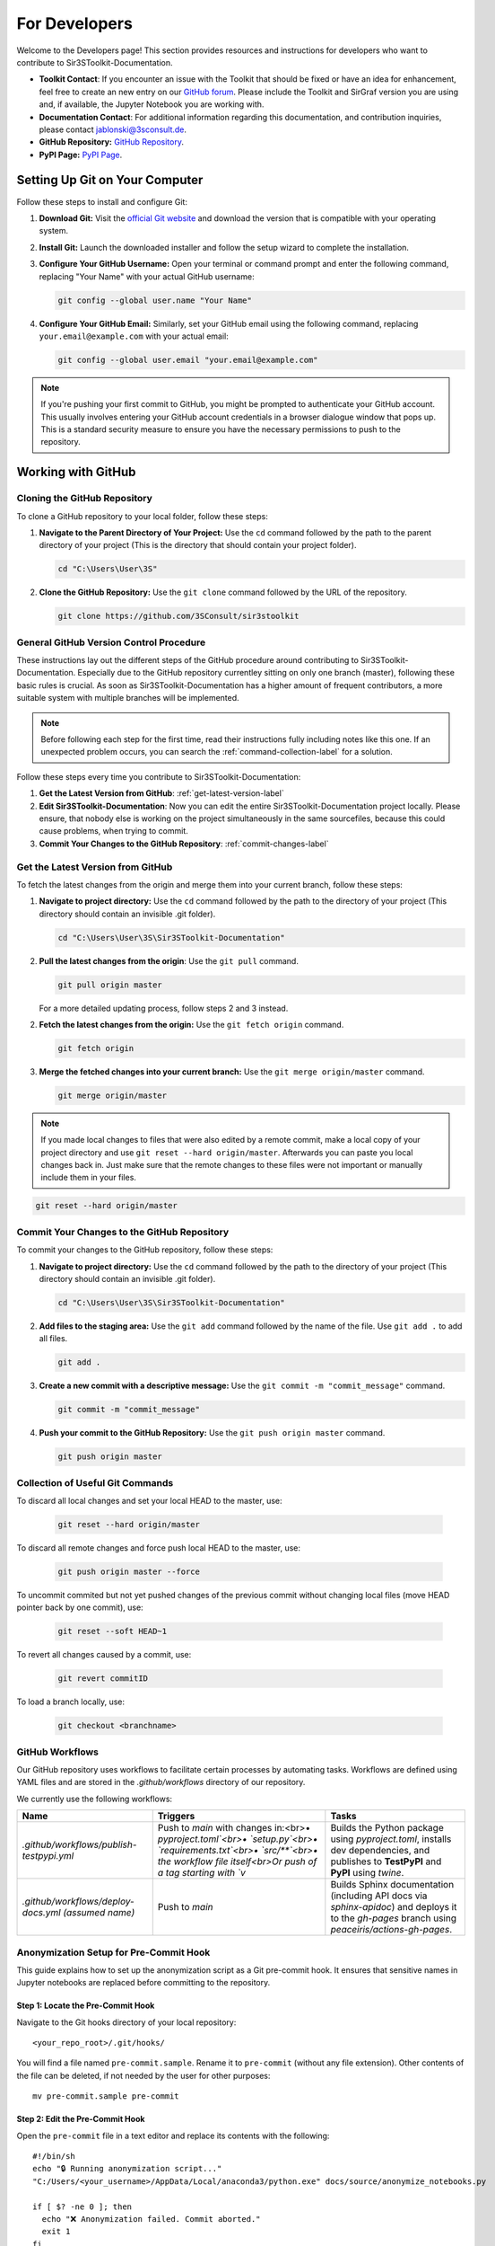 For Developers
==============

Welcome to the Developers page! This section provides resources and instructions for developers who want to contribute to Sir3SToolkit-Documentation. 

- **Toolkit Contact**: If you encounter an issue with the Toolkit that should be fixed or have an idea for enhancement, feel free to create an new entry on our `GitHub forum <https://github.com/3SConsult/sir3stoolkit/issues>`_. Please include the Toolkit and SirGraf version you are using and, if available, the Jupyter Notebook you are working with.

- **Documentation Contact**: For additional information regarding this documentation, and contribution inquiries, please contact `jablonski@3sconsult.de <mailto:jablonski@3sconsult.de>`_.

- **GitHub Repository:** `GitHub Repository <https://github.com/3SConsult/sir3stoolkit>`_.

- **PyPI Page:** `PyPI Page <https://pypi.org/project/sir3stoolkit/>`_.

Setting Up Git on Your Computer
-------------------------------

Follow these steps to install and configure Git:

1. **Download Git:** Visit the `official Git website <https://git-scm.com/downloads>`_ and download the version that is compatible with your operating system.

2. **Install Git:** Launch the downloaded installer and follow the setup wizard to complete the installation.

3. **Configure Your GitHub Username:** Open your terminal or command prompt and enter the following command, replacing "Your Name" with your actual GitHub username:

   .. code-block:: bash

      git config --global user.name "Your Name"

4. **Configure Your GitHub Email:** Similarly, set your GitHub email using the following command, replacing ``your.email@example.com`` with your actual email:

   .. code-block:: bash

      git config --global user.email "your.email@example.com"

.. note::

   If you're pushing your first commit to GitHub, you might be prompted to authenticate your GitHub account. This usually involves entering your GitHub account credentials in a browser dialogue window that pops up. This is a standard security measure to ensure you have the necessary permissions to push to the repository.

Working with GitHub
-------------------

.. _cloning-github-label: 

Cloning the GitHub Repository
~~~~~~~~~~~~~~~~~~~~~~~~~~~~~

To clone a GitHub repository to your local folder, follow these steps:

1. **Navigate to the Parent Directory of Your Project:** Use the ``cd`` command followed by the path to the parent directory of your project (This is the directory that should contain your project folder).

   .. code-block:: bash

      cd "C:\Users\User\3S"

2. **Clone the GitHub Repository:** Use the ``git clone`` command followed by the URL of the repository.

   .. code-block:: bash

      git clone https://github.com/3SConsult/sir3stoolkit


General GitHub Version Control Procedure
~~~~~~~~~~~~~~~~~~~~~~~~~~~~~~~~~~~~~~~~

These instructions lay out the different steps of the GitHub procedure around contributing to Sir3SToolkit-Documentation. Especially due to the GitHub repository currentley sitting on only one branch (master), following these basic rules is crucial. As soon as Sir3SToolkit-Documentation has a higher amount of frequent contributors, a more suitable system with multiple branches will be implemented.

.. note::
    Before following each step for the first time, read their instructions fully including notes like this one. If an unexpected problem occurs, you can search the :ref:`command-collection-label` for a solution.

Follow these steps every time you contribute to Sir3SToolkit-Documentation:

1. **Get the Latest Version from GitHub**: :ref:`get-latest-version-label`

2. **Edit Sir3SToolkit-Documentation**: Now you can edit the entire Sir3SToolkit-Documentation project locally. Please ensure, that nobody else is working on the project simultaneously in the same sourcefiles, because this could cause problems, when trying to commit.

3. **Commit Your Changes to the GitHub Repository**: :ref:`commit-changes-label`

.. _get-latest-version-label:

Get the Latest Version from GitHub
~~~~~~~~~~~~~~~~~~~~~~~~~~~~~~~~~~

To fetch the latest changes from the origin and merge them into your current branch, follow these steps:

1. **Navigate to project directory:** Use the ``cd`` command followed by the path to the directory of your project (This directory should contain an invisible .git folder).

   .. code-block:: bash

      cd "C:\Users\User\3S\Sir3SToolkit-Documentation"
      
2. **Pull the latest changes from the origin**: Use the ``git pull`` command. 

   .. code-block:: bash

      git pull origin master
        
   For a more detailed updating process, follow steps 2 and 3 instead.
        
2. **Fetch the latest changes from the origin:** Use the ``git fetch origin`` command.

   .. code-block:: bash

      git fetch origin

3. **Merge the fetched changes into your current branch:** Use the ``git merge origin/master`` command.

   .. code-block:: bash

      git merge origin/master

.. note::
    If you made local changes to files that were also edited by a remote commit, make a local copy of your project directory and use ``git reset --hard origin/master``. Afterwards you can paste you local changes back in. Just make sure that the remote changes to these files were not important or manually include them in your files.

.. code-block:: bash

   git reset --hard origin/master  

.. _commit-changes-label:

Commit Your Changes to the GitHub Repository
~~~~~~~~~~~~~~~~~~~~~~~~~~~~~~~~~~~~~~~~~~~~

To commit your changes to the GitHub repository, follow these steps:

1. **Navigate to project directory:** Use the ``cd`` command followed by the path to the directory of your project (This directory should contain an invisible .git folder).

   .. code-block:: bash

      cd "C:\Users\User\3S\Sir3SToolkit-Documentation"

2. **Add files to the staging area:** Use the ``git add`` command followed by the name of the file. Use ``git add .`` to add all files.

   .. code-block:: bash

      git add .

3. **Create a new commit with a descriptive message:** Use the ``git commit -m "commit_message"`` command.

   .. code-block:: bash

      git commit -m "commit_message"

4. **Push your commit to the GitHub Repository:** Use the ``git push origin master`` command.

   .. code-block:: bash

      git push origin master

.. .. note::
    If you want to push multiple commits back to back, keep in mind that the Sir3SToolkit-Documentation GitHub repository uses :ref:`github-workflow-label` that might require you to fetch after committing to certain directories. Because workflows can automatically author commits, so fetching ensures you have the latest changes. Alternatively you can check the :ref:`current-workflow-label` utilised by the GitHub Repository and whether the might be triggered by your commit.

.. _command-collection-label:

Collection of Useful Git Commands
~~~~~~~~~~~~~~~~~~~~~~~~~~~~~~~~~

To discard all local changes and set your local HEAD to the master, use:

   .. code-block:: bash

      git reset --hard origin/master

To discard all remote changes and force push local HEAD to the master, use:

   .. code-block:: bash

      git push origin master --force
           
To uncommit commited but not yet pushed changes of the previous commit without changing local files (move HEAD pointer back by one commit), use:

   .. code-block:: bash

      git reset --soft HEAD~1

To revert all changes caused by a commit, use:

   .. code-block:: bash

      git revert commitID
      
To load a branch locally, use:

   .. code-block:: bash

      git checkout <branchname>

.. _github-workflow-label:

GitHub Workflows
~~~~~~~~~~~~~~~~

Our GitHub repository uses workflows to facilitate certain processes by automating tasks. Workflows are defined using YAML files and are stored in the `.github/workflows` directory of our repository.

We currently use the following workflows:

.. list-table:: 
   :header-rows: 1

   * - **Name**
     - **Triggers**
     - **Tasks**
   * - `.github/workflows/publish-testpypi.yml`
     - Push to `main` with changes in:<br>• `pyproject.toml`<br>• `setup.py`<br>• `requirements.txt`<br>• `src/**`<br>• the workflow file itself<br>Or push of a tag starting with `v`
     - Builds the Python package using `pyproject.toml`, installs dev dependencies, and publishes to **TestPyPI** and **PyPI** using `twine`.
   * - `.github/workflows/deploy-docs.yml` *(assumed name)*
     - Push to `main`
     - Builds Sphinx documentation (including API docs via `sphinx-apidoc`) and deploys it to the `gh-pages` branch using `peaceiris/actions-gh-pages`. 

Anonymization Setup for Pre-Commit Hook
~~~~~~~~~~~~~~~~~~~~~~~~~~~~~~~~~~~~~~~

This guide explains how to set up the anonymization script as a Git pre-commit hook. It ensures that sensitive names in Jupyter notebooks are replaced before committing to the repository.

Step 1: Locate the Pre-Commit Hook
^^^^^^^^^^^^^^^^^^^^^^^^^^^^^^^^^^
Navigate to the Git hooks directory of your local repository:

::

    <your_repo_root>/.git/hooks/

You will find a file named ``pre-commit.sample``. Rename it to ``pre-commit`` (without any file extension). Other contents of the file can be deleted, if not needed by the user for other purposes:

::

    mv pre-commit.sample pre-commit

Step 2: Edit the Pre-Commit Hook
^^^^^^^^^^^^^^^^^^^^^^^^^^^^^^^^
Open the ``pre-commit`` file in a text editor and replace its contents with the following:

::

    #!/bin/sh
    echo "🔒 Running anonymization script..."
    "C:/Users/<your_username>/AppData/Local/anaconda3/python.exe" docs/source/anonymize_notebooks.py

    if [ $? -ne 0 ]; then
      echo "❌ Anonymization failed. Commit aborted."
      exit 1
    fi

Replace ``<your_username>`` with your actual Windows username or adjust the Python path to match your local installation.

Step 3: Create the Names File
^^^^^^^^^^^^^^^^^^^^^^^^^^^^^
In the same directory as ``anonymize_notebooks.py`` (``docs/source/``), create a file named ``names_to_anonymize.txt``. Add one name per line that should be anonymized:

::

    Müller
    Schmidt

Step 4: Verify the Setup
^^^^^^^^^^^^^^^^^^^^^^^^
Make a small change in a Jupyter notebook that contains one of the names listed. Then run:

::

    git add .
    git commit -m "Test anonymization"

You should see output indicating that the anonymization script ran and which names were replaced.

Troubleshooting
^^^^^^^^^^^^^^^
- If you see an error like ``Python not found``, verify that the Python path in the hook is correct.
- Ensure that ``names_to_anonymize.txt`` exists and is in the correct directory.
- The hook must be named ``pre-commit`` with no file extension.


Generating the Documentation
----------------------------


The Toolkit documentation is edited in sir3stoolkit/docs/source on the main branch.

If you want to edit the documentation yourself, you have to install sphinx and sphinx related python packages.

You find all necssary packages in the dev and sphinx optional project dependencies in `pyproject.toml<https://github.com/3SConsult/sir3stoolkit/blob/main/pyproject.toml>`

   .. code-block:: bash

      pip install sphinx nbsphinx sphinx_copybutton sphinx-rtd-theme sphinx-togglebutton

To generate documentation, follow these steps:

1. **Edit the documentation:** Make your changes on the rst files in the sir3stoolkit/docs/source.

.. note:: Our GitHub Workflow sphinx.yaml automatically builds and deploys the documentation. If you do not need to view a local build of your changes, you can jump to step 4.

2. **Navigate to the Sir3SToolkit-Documentation directory:** Use the ``cd`` command.

   .. code-block:: bash

      cd "C:\Users\User\3S\Sir3SToolkit-Documentation"

3. **Make an HTML build:** Use ``python3 -m sphinx.cmd.build -b html . /_build/html`` (for python env)  or ``.\make.bat html`` (for conda env (recommended to use conda shell)).

   .. code-block:: bash

      python3 -m sphinx.cmd.build -b html . /_build/html
   
   .. code-block:: bash

      .\make.bat html


4. **Commit the changes.** Commit all files from Sir3SToolkit-Documentation to GitHub (:ref:`commit-changes-label`).

The new documentation can be found at `https://3sconsult.github.io/sir3stoolkit/index.html <https://3sconsult.github.io/sir3stoolkit/index.html>`_
